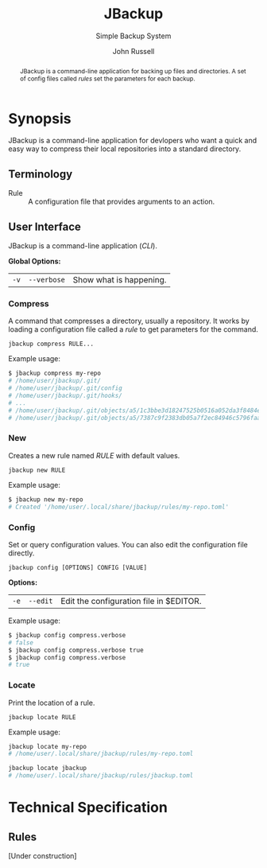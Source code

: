 #+title: JBackup
#+subtitle: Simple Backup System
#+latex_class: report
#+author: John Russell
#+macro: exusage Example usage:

#+begin_abstract
JBackup is a command-line application for backing up files and directories. A set of config files called /rules/ set the parameters for each backup.
#+end_abstract

* Synopsis

JBackup is a command-line application for devlopers who want a quick and easy way to compress their local repositories into a standard directory.

** Terminology

- Rule :: A configuration file that provides arguments to an action.

** User Interface

JBackup is a command-line application (/CLI/).

*Global Options:*

| ~-v~ | ~--verbose~ | Show what is happening. |

*** Compress

A command that compresses a directory, usually a repository. It works by loading a configuration file called a [[*Terminology][rule]] to get parameters for the command.

#+begin_example
  jbackup compress RULE...
#+end_example

{{{exusage}}}

#+begin_src sh
  $ jbackup compress my-repo
  # /home/user/jbackup/.git/
  # /home/user/jbackup/.git/config
  # /home/user/jbackup/.git/hooks/
  # ...
  # /home/user/jbackup/.git/objects/a5/1c3bbe3d18247525b0516a052da3f8484e3ea3
  # /home/user/jbackup/.git/objects/a5/7387c9f2383db05a7f2ec84946c5796faa1b9a
#+end_src

*** New

Creates a new rule named /RULE/ with default values.

#+begin_example
  jbackup new RULE
#+end_example

{{{exusage}}}

#+begin_src sh
  $ jbackup new my-repo
  # Created '/home/user/.local/share/jbackup/rules/my-repo.toml'
#+end_src

*** Config

Set or query configuration values. You can also edit the configuration file directly.

#+begin_example
  jbackup config [OPTIONS] CONFIG [VALUE]
#+end_example

*Options:*

| ~-e~ | ~--edit~ | Edit the configuration file in $EDITOR. |

{{{exusage}}}

#+begin_src sh
  $ jbackup config compress.verbose
  # false
  $ jbackup config compress.verbose true
  $ jbackup config compress.verbose
  # true
#+end_src

*** Locate

Print the location of a rule.

#+begin_example
  jbackup locate RULE
#+end_example

{{{exusage}}}

#+begin_src sh
  jbackup locate my-repo
  # /home/user/.local/share/jbackup/rules/my-repo.toml

  jbackup locate jbackup
  # /home/user/.local/share/jbackup/rules/jbackup.toml
#+end_src

* Technical Specification

** Rules

[Under construction]
